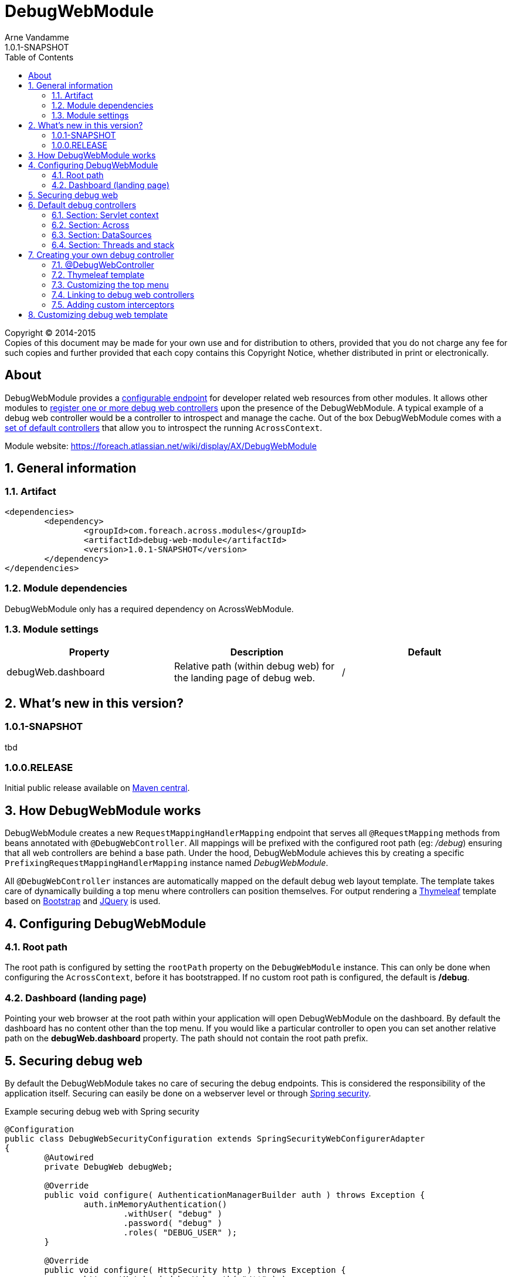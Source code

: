 = DebugWebModule
Arne Vandamme
1.0.1-SNAPSHOT
:toc: left
:sectanchors:
:module-version: 1.0.1-SNAPSHOT
:module-name: DebugWebModule
:module-artifact: debug-web-module
:module-url: https://foreach.atlassian.net/wiki/display/AX/DebugWebModule
:application-info-url: https://foreach.atlassian.net/wiki/display/AX/ApplicationInfoModule
:spring-security-module-url: https://foreach.atlassian.net/wiki/display/AX/SpringSecurityModule

[copyright,verbatim]
--
Copyright (C) 2014-2015 +
[small]#Copies of this document may be made for your own use and for distribution to others, provided that you do not charge any fee for such copies and further provided that each copy contains this Copyright Notice, whether distributed in print or electronically.#
--

[abstract]
== About
{module-name} provides a <<configure-root-path,configurable endpoint>> for developer related web resources from other modules.  It allows other modules to <<creating-your-own, register
one or more debug web controllers>> upon the presence of the {module-name}.  A typical example of a debug web controller
would be a controller to introspect and manage the cache.  Out of the box {module-name} comes with a <<default-debug-controllers,set of default controllers>>
that allow you to introspect the running `AcrossContext`.

Module website: {module-url}

:numbered:
== General information

=== Artifact
[source,xml,indent=0]
[subs="verbatim,quotes,attributes"]
----
	<dependencies>
		<dependency>
			<groupId>com.foreach.across.modules</groupId>
			<artifactId>{module-artifact}</artifactId>
			<version>{module-version}</version>
		</dependency>
	</dependencies>
----

=== Module dependencies

{module-name} only has a required dependency on AcrossWebModule.

=== Module settings

|===
|Property |Description |Default

|debugWeb.dashboard
|Relative path (within debug web) for the landing page of debug web.
|/
|===

== What's new in this version?
:numbered!:
=== 1.0.1-SNAPSHOT
tbd

=== 1.0.0.RELEASE
Initial public release available on http://search.maven.org/[Maven central].

:numbered:
== How {module-name} works

{module-name} creates a new `RequestMappingHandlerMapping` endpoint that serves all `@RequestMapping` methods from
beans annotated with `@DebugWebController`.  All mappings will be prefixed with the configured root path (eg: _/debug_) ensuring
that all web controllers are behind a base path.  Under the hood, {module-name} achieves this by creating a specific `PrefixingRequestMappingHandlerMapping`
 instance named _{module-name}_.

All `@DebugWebController` instances are automatically mapped on the default debug web layout template.  The template takes
  care of dynamically building a top menu where controllers can position themselves.  For output rendering a http://www.thymeleaf.org[Thymeleaf]
  template based on http://www.getbootstrap.com[Bootstrap] and http://www.jquery.com[JQuery] is used.

== Configuring {module-name}

[[configure-root-path]]
=== Root path

The root path is configured by setting the `rootPath` property on the `DebugWebModule` instance.  This can only be done
when configuring the `AcrossContext`, before it has bootstrapped.  If no custom root path is configured, the default
is */debug*.

=== Dashboard (landing page)

Pointing your web browser at the root path within your application will open {module-name} on the dashboard.  By default
  the dashboard has no content other than the top menu.  If you would like a particular controller to open you can set
  another relative path on the *debugWeb.dashboard* property.  The path should not contain the root path prefix.

== Securing debug web
By default the {module-name} takes no care of securing the debug endpoints.  This is considered the responsibility of
the application itself.  Securing can
easily be done on a webserver level or through {spring-security-module-url}[Spring security].

.Example securing debug web with Spring security
[source,java,indent=0]
[subs="verbatim,quotes,attributes"]
----
@Configuration
public class DebugWebSecurityConfiguration extends SpringSecurityWebConfigurerAdapter
{
	@Autowired
	private DebugWeb debugWeb;

	@Override
	public void configure( AuthenticationManagerBuilder auth ) throws Exception {
		auth.inMemoryAuthentication()
			.withUser( "debug" )
			.password( "debug" )
			.roles( "DEBUG_USER" );
	}

	@Override
	public void configure( HttpSecurity http ) throws Exception {
		http.antMatcher( debugWeb.path( "/**" ) )
		    .authorizeRequests().anyRequest().hasRole( "DEBUG_USER" )
		    .and()
		    .formLogin().disable()
		    .httpBasic()
		    .and()
		    .sessionManagement().sessionCreationPolicy( SessionCreationPolicy.STATELESS )
		    .and()
		    .csrf().disable();
	}
}
----

[[default-debug-controllers]]
== Default debug controllers
Out of the box {module-name} provides some default debug controllers.  These are all available through the top menu.

=== Section: Servlet context
Lists the servlets and filters registered on the servlet context.

=== Section: Across
.Context browser
Allows you to introspect the running `AcrossContext`.  You can navigate the entire `ApplicationContext` hierarchy,
 see the modules registered in the Across context along with the beans they created (and expose) as well as the
 configuration properties visible within each module.

.AcrossWebModule: Handlers and Interceptors
_Handlers_ lists the different request mapping endoints grouped by their handler mappings.  _Interceptors_ lists the
mapped and unmapped interceptors that apply to a particular handler mapping.

=== Section: DataSources
Lists database drivers and registered datasources with some datasource statistics.

=== Section: Threads and stack
Lists the current threads with their stack trace.

[[creating-your-own]]
== Creating your own debug controller

=== @DebugWebController
Debug web controllers are just like any other controller bean with `RequestMapping` methods, except they are annotated
with `@DebugWebController` instead of the standard `@Controller`.  Any bean annotated with `@DebugWebController`
will be picked up by the {module-name} and will have its mappings prefixed with the debug web root path.

.Simple custom debug web controller mapped on /ROOT_PATH/test
[source,java,indent=0]
[subs="verbatim,quotes,attributes"]
----
@DebugWebController
@AcrossDepends(required = "DebugWebModule")
public class DebugEhcacheController
{
	@RequestMapping(value = "/test", method = RequestMethod.GET)
	public String test() {
		return "th/mymodule/debug/test";
	}
}
----

=== Thymeleaf template
Unless a named template is specified, the default Thymeleaf template from debug web will be applied to the output.
The default template will add a top menu for all registered debug web controllers.  Like any Across web Thymeleaf template,
this implementation requires you to put the actual output in a _content_ fragment.

.A Thymeleaf view file for my controller
[source,xml,indent=0]
[subs="verbatim,quotes,attributes"]
----
<!DOCTYPE html>
<html xmlns:th="http://www.thymeleaf.org">
<head>
	<title>My test debug controller</title>
</head>
<body th:fragment="content">
	This is a test debug controller.
</body>
</html>
----

If you need additional javascript or custom CSS, you can register it using the `WebResourceRegistry` and it will
automatically be added to the output by the layout template.

.Adding custom CSS with the WebResourceRegistry
[source,java,indent=0]
[subs="verbatim,quotes,attributes"]
----
@DebugWebController
@AcrossDepends(required = "DebugWebModule")
public class DebugEhcacheController
{
	@ModelAttribute
	public void registerCss( WebResourceRegistry registry ) {
		registry.addWithKey( WebResource.CSS, "MyModule", "/css/mymodule/debug.css", WebResource.VIEWS );
	}

	@RequestMapping(value = "/test", method = RequestMethod.GET)
	public String test() {
		return "th/mymodule/debug/test";
	}
}
----

=== Customizing the top menu
The default layout template builds and renders a top menu.  This menu is built by publishing a `DebugMenuEvent`. Any
`AcrossEventHandler` - and all controllers are event handlers by default - can listen for this event and modify the menu.
The menu is built using a `PathBasedMenuBuilder`, allowing the entire menu hierarchy to be specified using a path structure.

NOTE: By default the menu item path is also used as the url for the menu endpoint.  All menu item urls will be processed by
the debug web `WebAppPathResolver` and any relative path will be prefixed with the configured root path.

.Example of registering a new top-level menu item pointing to /ROOT_PATH/test
[source,java,indent=0]
[subs="verbatim,quotes,attributes"]
----
@DebugWebController
@AcrossDepends(required = "DebugWebModule")
public class DebugEhcacheController
{
	@Event
	public void registerMenuItem( DebugMenuEvent event ) {
		event.builder().item( "/test", "Test controller" );
	}

	@RequestMapping(value = "/test", method = RequestMethod.GET)
	public String test() {
		return "th/mymodule/debug/test";
	}
}
----

=== Linking to debug web controllers
The actual URL endpoint of debug web controllers depends on the application-specific configured root path.  When implementing
 custom debug web controllers you can ensure your relative links point to the correct controller by running them through
 the `PrefixingPathContext`.  {module-name} has registered a prefixer named _debugWeb_, this prefixer can be used to
 correctly point to a debug web controller from any other controller.

.Relative links from Thymeleaf views
[source,xml,indent=0]
[subs="verbatim,quotes,attributes"]
----
<!DOCTYPE html>
<html xmlns:th="http://www.thymeleaf.org">
<head>
	<title>My test debug controller</title>
</head>
<body th:fragment="content">
	Relative to debug web root path:
	* <a th:href="@{#webapp.path('/test')}">when rendered from a debug web controller</a>
	* <a th:href="@{#webapp.path('@debugWeb:/test')}">always</a>
</body>
</html>
----

In code the `DebugWeb` bean - implementation of the `PrefixingPathContext` - can be used to generate the correct URL.

.Example of generating a debug controller redirect
[source,java,indent=0]
[subs="verbatim,quotes,attributes"]
----
@DebugWebController
@AcrossDepends(required = "DebugWebModule")
public class DebugEhcacheController
{
	@Autowired
	private DebugWeb debugWeb;

	@RequestMapping(value = "/redirect", method = RequestMethod.GET)
	public String test() {
		return debugWeb.redirect( "/test" );
	}
}
----

=== Adding custom interceptors
If you want to add interceptors only to debug web controllers, you can register them using an instance of
  `DebugWebConfigurerAdapter` or any custom `PrefixingHandlerMappingConfigurer` that supports the _{module-name}_ mapper.

== Customizing debug web template
{module-name} uses a default Thymeleaf layout template that builds the top menu and renders HTML for Bootstrap CSS and
JQuery.  If you wish to replace the default layout, you can wire the `debugWebTemplateRegistry`, register
your own `WebTemplateProcessor` and set it as the default template for all debug web controllers.
Alternatively you can specify any registered `WebTemplateProcessor` by name, using the `@Template` annotation on specific debug web controllers.

NOTE: Because {module-name} uses its own `WebTemplateRegistry`, only templates registered explicitly on the `debugWebTemplateRegistry` bean will be available.

For more details, please see the source code of `com.foreach.across.modules.debugweb.config.DebugWebInterceptorsConfiguration`.

